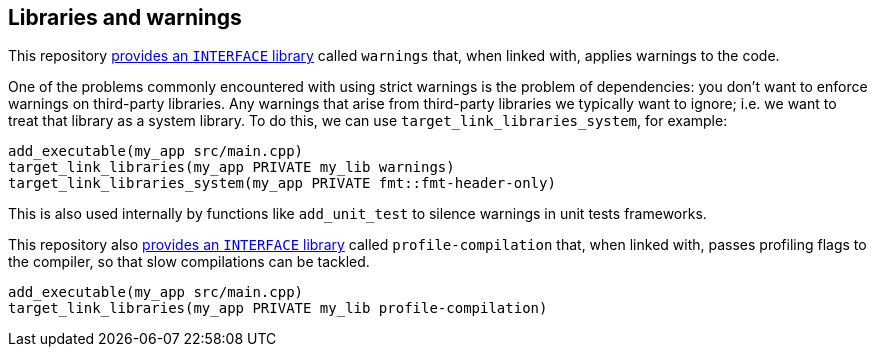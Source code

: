 
== Libraries and warnings

This repository
https://github.com/intel/cicd-repo-infrastructure/blob/main/cmake/warnings.cmake[provides
an `INTERFACE` library] called `warnings` that, when linked with, applies
warnings to the code.

One of the problems commonly encountered with using strict warnings is the
problem of dependencies: you don’t want to enforce warnings on third-party
libraries. Any warnings that arise from third-party libraries we typically want
to ignore; i.e. we want to treat that library as a system library. To do this,
we can use `target_link_libraries_system`, for example:

[source,cmake]
----
add_executable(my_app src/main.cpp)
target_link_libraries(my_app PRIVATE my_lib warnings)
target_link_libraries_system(my_app PRIVATE fmt::fmt-header-only)
----

This is also used internally by functions like `add_unit_test` to silence
warnings in unit tests frameworks.

This repository also
https://github.com/intel/cicd-repo-infrastructure/blob/main/cmake/profile.cmake[provides
an `INTERFACE` library] called `profile-compilation` that, when linked with,
passes profiling flags to the compiler, so that slow compilations can be
tackled.

[source,cmake]
----
add_executable(my_app src/main.cpp)
target_link_libraries(my_app PRIVATE my_lib profile-compilation)
----
